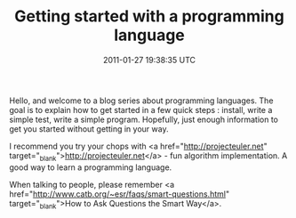 #+TITLE: Getting started with a programming language
#+DATE: 2011-01-27 19:38:35 UTC
#+PUBLISHDATE: 2011-01-27
#+DRAFT: t
#+TAGS: untagged
#+DESCRIPTION: Hello, and welcome to a blog series about

Hello, and welcome to a blog series about programming languages. The goal is to explain how to get started in a few quick steps : install, write a simple test, write a simple program. Hopefully, just enough information to get you started without getting in your way.

I recommend you try your chops with <a href="http://projecteuler.net" target="_blank">http://projecteuler.net</a> - fun algorithm implementation. A good way to learn a programming language.

When talking to people, please remember <a href="http://www.catb.org/~esr/faqs/smart-questions.html" target="_blank">How to Ask Questions the Smart Way</a>.